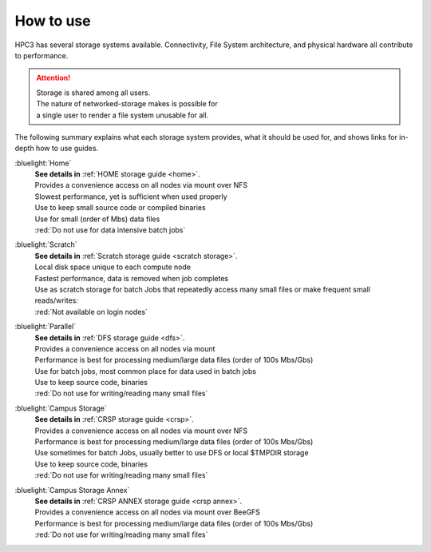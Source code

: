 
.. _storage hpc3:

How to use
==========

HPC3 has several storage systems available.  Connectivity, File System architecture, 
and physical hardware all contribute to performance.

.. centered::  :bluelight:`HPC3 Storage pictogram`

.. image:: images/storage.png
   :align: center
   :width: 100%
   :alt: hpc3 storage

.. attention:: | Storage is shared among all users. 
               | The nature of networked-storage makes is possible for
               | a single user to render a file system unusable for all.

The following summary explains what each storage system provides,
what it should be used for, and shows links for in-depth how to use guides.

:bluelight:`Home`
  | **See details in** :ref:`HOME storage guide <home>`.
  | Provides a convenience access on all nodes via mount over NFS
  | Slowest performance, yet is sufficient when used properly
  | Use to keep small source code or compiled binaries
  | Use for small (order of Mbs) data files
  | :red:`Do not use for data intensive batch jobs`

:bluelight:`Scratch`
  | **See details in** :ref:`Scratch storage guide <scratch storage>`.
  | Local disk space unique to each compute node 
  | Fastest performance, data is removed when job completes
  | Use as scratch storage for batch Jobs that repeatedly access many small files or make frequent small reads/writes:
  | :red:`Not available on login nodes`

:bluelight:`Parallel`
  | **See details in** :ref:`DFS storage guide <dfs>`.
  | Provides a convenience access on all nodes via mount
  | Performance is best for processing medium/large data files (order of 100s Mbs/Gbs)
  | Use for batch jobs, most common place for data used in batch jobs
  | Use to keep source code, binaries
  | :red:`Do not use for writing/reading many small files`

:bluelight:`Campus Storage`
  | **See details in** :ref:`CRSP storage guide <crsp>`.
  | Provides a convenience access on all nodes via mount over NFS
  | Performance is best for processing medium/large data files (order of 100s Mbs/Gbs)
  | Use sometimes for batch Jobs, usually better to use DFS or local $TMPDIR storage
  | Use to keep source code, binaries
  | :red:`Do not use for writing/reading many small files`

:bluelight:`Campus Storage Annex`
  | **See details in** :ref:`CRSP ANNEX storage guide <crsp annex>`.
  | Provides a convenience access on all nodes via mount over BeeGFS 
  | Performance is best for processing medium/large data files (order of 100s Mbs/Gbs)
  | :red:`Do not use for writing/reading many small files`
